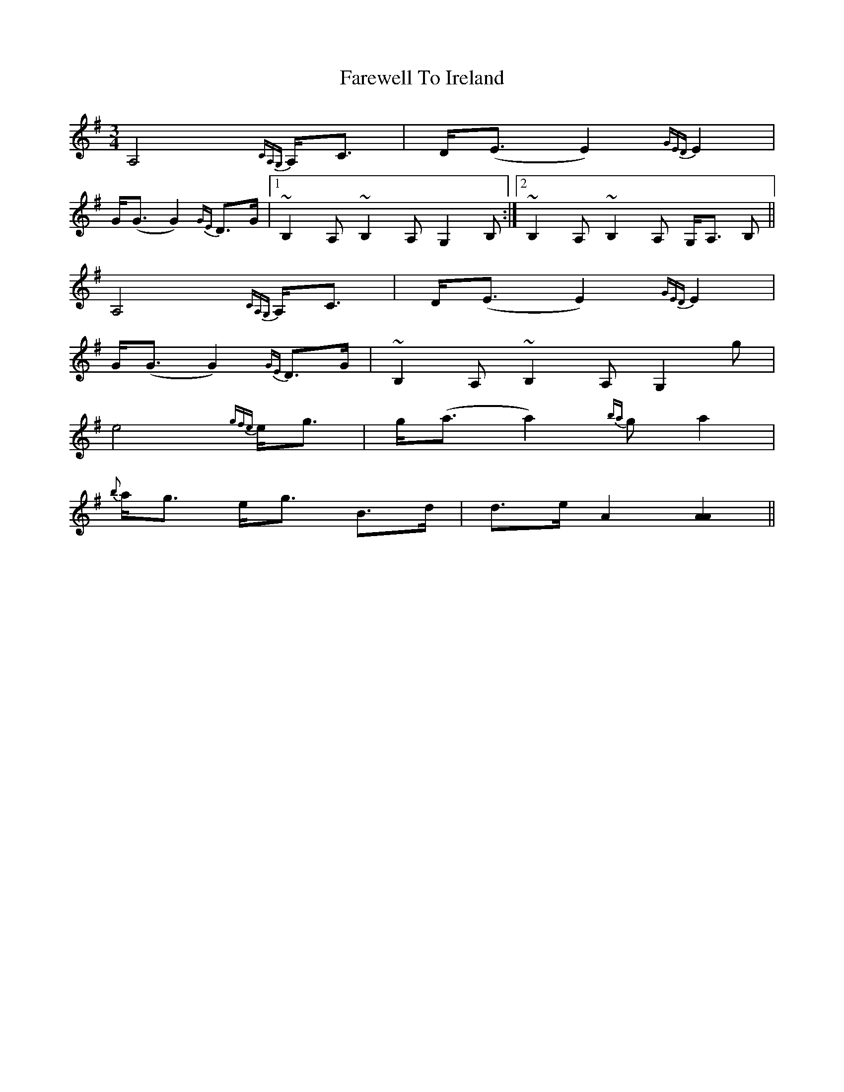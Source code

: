 X: 12516
T: Farewell To Ireland
R: waltz
M: 3/4
K: Adorian
A,4 {CA,G,}A,<C|D<(E E2) {GED}E2|
G<(G G2) {GE}D>G|1 ~B,2 A, ~B,2 A, G,2 B,:|2 ~B,2 A, ~B,2 A, G,<A, B,||
A,4 {CA,G,}A,<C|D<(E E2) {GED}E2|
G<(G G2) {GE}D>G|~B,2 A, ~B,2 A, G,2 g|
e4 {gfe}e<g|g<(a a2) {ba}g a2|
{b}a<g e<g B>d|d>e A2 [A2A2]||

